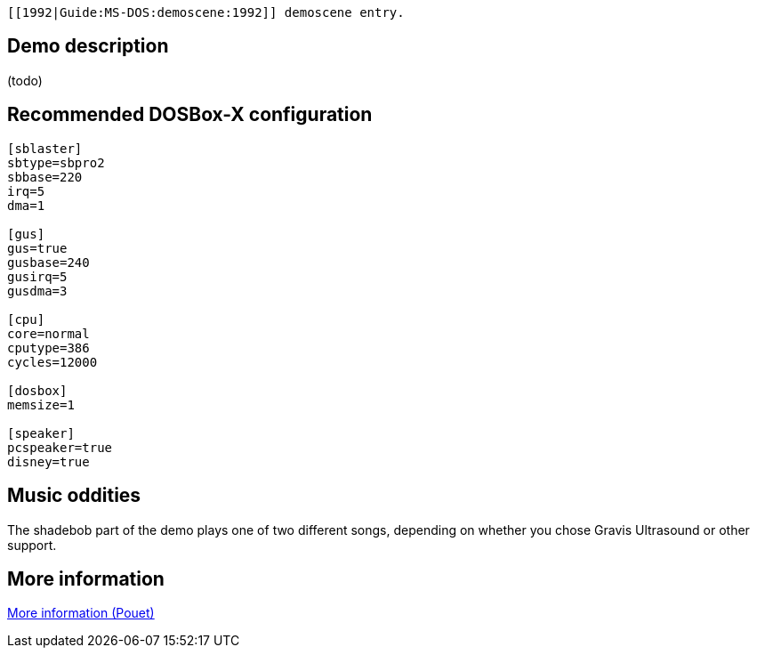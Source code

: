  [[1992|Guide:MS‐DOS:demoscene:1992]] demoscene entry.

Demo description
----------------

(todo)

Recommended DOSBox-X configuration
----------------------------------

....
[sblaster]
sbtype=sbpro2
sbbase=220
irq=5
dma=1

[gus]
gus=true
gusbase=240
gusirq=5
gusdma=3

[cpu]
core=normal
cputype=386
cycles=12000

[dosbox]
memsize=1

[speaker]
pcspeaker=true
disney=true
....

Music oddities
--------------

The shadebob part of the demo plays one of two different songs,
depending on whether you chose Gravis Ultrasound or other support.

More information
----------------

http://www.pouet.net/prod.php?which=4069[More information (Pouet)]
